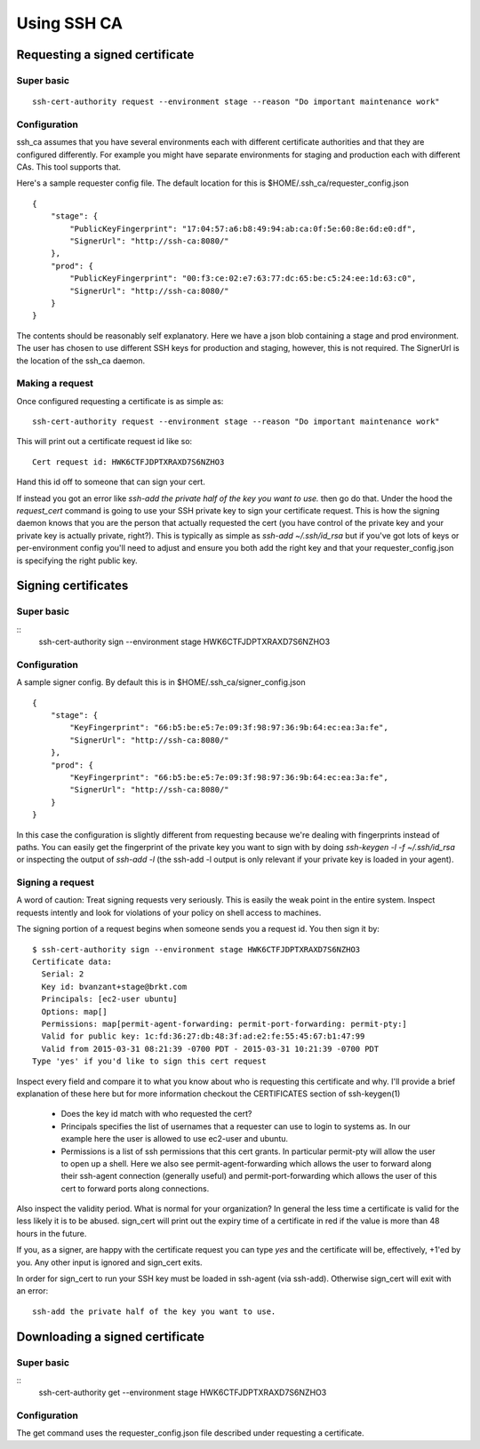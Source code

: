 ============
Using SSH CA
============

Requesting a signed certificate
===============================

Super basic
-----------
::

  ssh-cert-authority request --environment stage --reason "Do important maintenance work"


Configuration
-------------

ssh_ca assumes that you have several environments each with different
certificate authorities and that they are configured differently. For
example you might have separate environments for staging and production
each with different CAs. This tool supports that.

Here's a sample requester config file. The default location for this is
$HOME/.ssh_ca/requester_config.json ::
    {
        "stage": {
            "PublicKeyFingerprint": "17:04:57:a6:b8:49:94:ab:ca:0f:5e:60:8e:6d:e0:df",
            "SignerUrl": "http://ssh-ca:8080/"
        },
        "prod": {
            "PublicKeyFingerprint": "00:f3:ce:02:e7:63:77:dc:65:be:c5:24:ee:1d:63:c0",
            "SignerUrl": "http://ssh-ca:8080/"
        }
    }

The contents should be reasonably self explanatory. Here we have a json
blob containing a stage and prod environment. The user has chosen to use
different SSH keys for production and staging, however, this is not
required. The SignerUrl is the location of the ssh_ca daemon.

Making a request
----------------

Once configured requesting a certificate is as simple as::

  ssh-cert-authority request --environment stage --reason "Do important maintenance work"

This will print out a certificate request id like so::

  Cert request id: HWK6CTFJDPTXRAXD7S6NZHO3

Hand this id off to someone that can sign your cert.

If instead you got an error like
`ssh-add the private half of the key you want to use.` then go do that.
Under the hood the `request_cert` command is going to use your SSH
private key to sign your certificate request. This is how the signing
daemon knows that you are the person that actually requested the cert
(you have control of the private key and your private key is actually
private, right?). This is typically as simple as `ssh-add ~/.ssh/id_rsa`
but if you've got lots of keys or per-environment config you'll need to
adjust and ensure you both add the right key and that your
requester_config.json is specifying the right public key.

Signing certificates
====================

Super basic
-----------
::
    ssh-cert-authority sign --environment stage HWK6CTFJDPTXRAXD7S6NZHO3

Configuration
-------------

A sample signer config. By default this is in
$HOME/.ssh_ca/signer_config.json ::

    {
        "stage": {
            "KeyFingerprint": "66:b5:be:e5:7e:09:3f:98:97:36:9b:64:ec:ea:3a:fe",
            "SignerUrl": "http://ssh-ca:8080/"
        },
        "prod": {
            "KeyFingerprint": "66:b5:be:e5:7e:09:3f:98:97:36:9b:64:ec:ea:3a:fe",
            "SignerUrl": "http://ssh-ca:8080/"
        }
    }

In this case the configuration is slightly different from requesting
because we're dealing with fingerprints instead of paths. You can easily
get the fingerprint of the private key you want to sign with by doing
`ssh-keygen -l -f ~/.ssh/id_rsa` or inspecting the output of `ssh-add
-l` (the ssh-add -l output is only relevant if your private key is
loaded in your agent).

Signing a request
-----------------

A word of caution: Treat signing requests very seriously. This is easily
the weak point in the entire system. Inspect requests intently and look
for violations of your policy on shell access to machines.

The signing portion of a request begins when someone sends you a request
id. You then sign it by::
    $ ssh-cert-authority sign --environment stage HWK6CTFJDPTXRAXD7S6NZHO3
    Certificate data:
      Serial: 2
      Key id: bvanzant+stage@brkt.com
      Principals: [ec2-user ubuntu]
      Options: map[]
      Permissions: map[permit-agent-forwarding: permit-port-forwarding: permit-pty:]
      Valid for public key: 1c:fd:36:27:db:48:3f:ad:e2:fe:55:45:67:b1:47:99
      Valid from 2015-03-31 08:21:39 -0700 PDT - 2015-03-31 10:21:39 -0700 PDT
    Type 'yes' if you'd like to sign this cert request

Inspect every field and compare it to what you know about who is requesting
this certificate and why. I'll provide a brief explanation of these here
but for more information checkout the CERTIFICATES section of
ssh-keygen(1)

    - Does the key id match with who requested the cert?
    - Principals specifies the list of usernames that a requester can
      use to login to systems as. In our example here the user is
      allowed to use ec2-user and ubuntu.
    - Permissions is a list of ssh permissions that this cert grants. In
      particular permit-pty will allow the user to open up a shell. Here
      we also see permit-agent-forwarding which allows the user to
      forward along their ssh-agent connection (generally useful) and
      permit-port-forwarding which allows the user of this cert to
      forward ports along connections.

Also inspect the validity period. What is normal for your organization?
In general the less time a certificate is valid for the less likely it
is to be abused. sign_cert will print out the expiry time of a
certificate in red if the value is more than 48 hours in the future.

If you, as a signer, are happy with the certificate request you can type
`yes` and the certificate will be, effectively, +1'ed by you. Any other
input is ignored and sign_cert exits.

In order for sign_cert to run your SSH key must be loaded in ssh-agent
(via ssh-add). Otherwise sign_cert will exit with an error::

  ssh-add the private half of the key you want to use.

Downloading a signed certificate
================================

Super basic
-----------
::
  ssh-cert-authority get --environment stage HWK6CTFJDPTXRAXD7S6NZHO3

Configuration
-------------

The get command uses the requester_config.json file described under
requesting a certificate.


